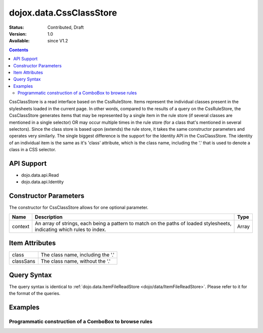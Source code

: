 .. _dojox/data/CssClassStore:

dojox.data.CssClassStore
========================

:Status: Contributed, Draft
:Version: 1.0
:Available: since V1.2

.. contents::
  :depth: 3

CssClassStore is a read interface based on the CssRuleStore. Items represent the individual classes present in the stylesheets loaded in the current page. In other words, compared to the results of a query on the CssRuleStore, the CssClassStore generates items that may be represented by a single item in the rule store (if several classes are mentioned in a single selector) OR may occur multiple times in the rule store (for a class that's mentioned in several selectors). Since the class store is based upon (extends) the rule store, it takes the same constructor parameters and operates very similarly. The single biggest difference is the support for the Identity API in the CssClassStore. The identity of an individual item is the same as it's 'class' attribute, which is the class name, including the '.' that is used to denote a class in a CSS selector.

===========
API Support
===========
* dojo.data.api.Read
* dojo.data.api.Identity

======================
Constructor Parameters
======================

The constructor for CssClassStore allows for one optional parameter.

+----------+-------------------------------------------------------------------------------------------------+-------------+
|**Name**  |**Description**                                                                                  |**Type**     |
+----------+-------------------------------------------------------------------------------------------------+-------------+
|context   |An array of strings, each being a pattern to match on the paths of loaded stylesheets, indicating|Array        |
|          |which rules to index.                                                                            |             |
+----------+-------------------------------------------------------------------------------------------------+-------------+

===============
Item Attributes
===============

+--------------------+-------------------------------------------------------------------------------------------------------+
|class               |The class name, including the '.'                                                                      |
+--------------------+-------------------------------------------------------------------------------------------------------+
|classSans           |The class name, without the '.'                                                                        |
+--------------------+-------------------------------------------------------------------------------------------------------+

============
Query Syntax
============

The query syntax is identical to :ref:`dojo.data.ItemFileReadStore <dojo/data/ItemFileReadStore>`. Please refer to it for the format of the queries.

========
Examples
========

Programmatic construction of a ComboBox to browse rules
-------------------------------------------------------

.. code-example ::
  
  .. js ::

    <script>
      dojo.require("dojox.data.CssClassStore");
      dojo.require("dijit.form.ComboBox");

      function init() {
        var classStore = new dojox.data.CssClassStore({'context': ['dijit/themes/nihilo/nihilo.css']});
        var classCombo = new dijit.form.ComboBox({'store': classStore, 'searchAttr': 'classSans'}, dojo.byId('classCombo'));
      }
      dojo.ready(init);
    </script>

  .. html ::

    <b>Combo lookup of classes(scoped to nihilo.css)</b>
    <br>
    <br>
    <div id="classCombo"></div>
    <br>
    <br>
